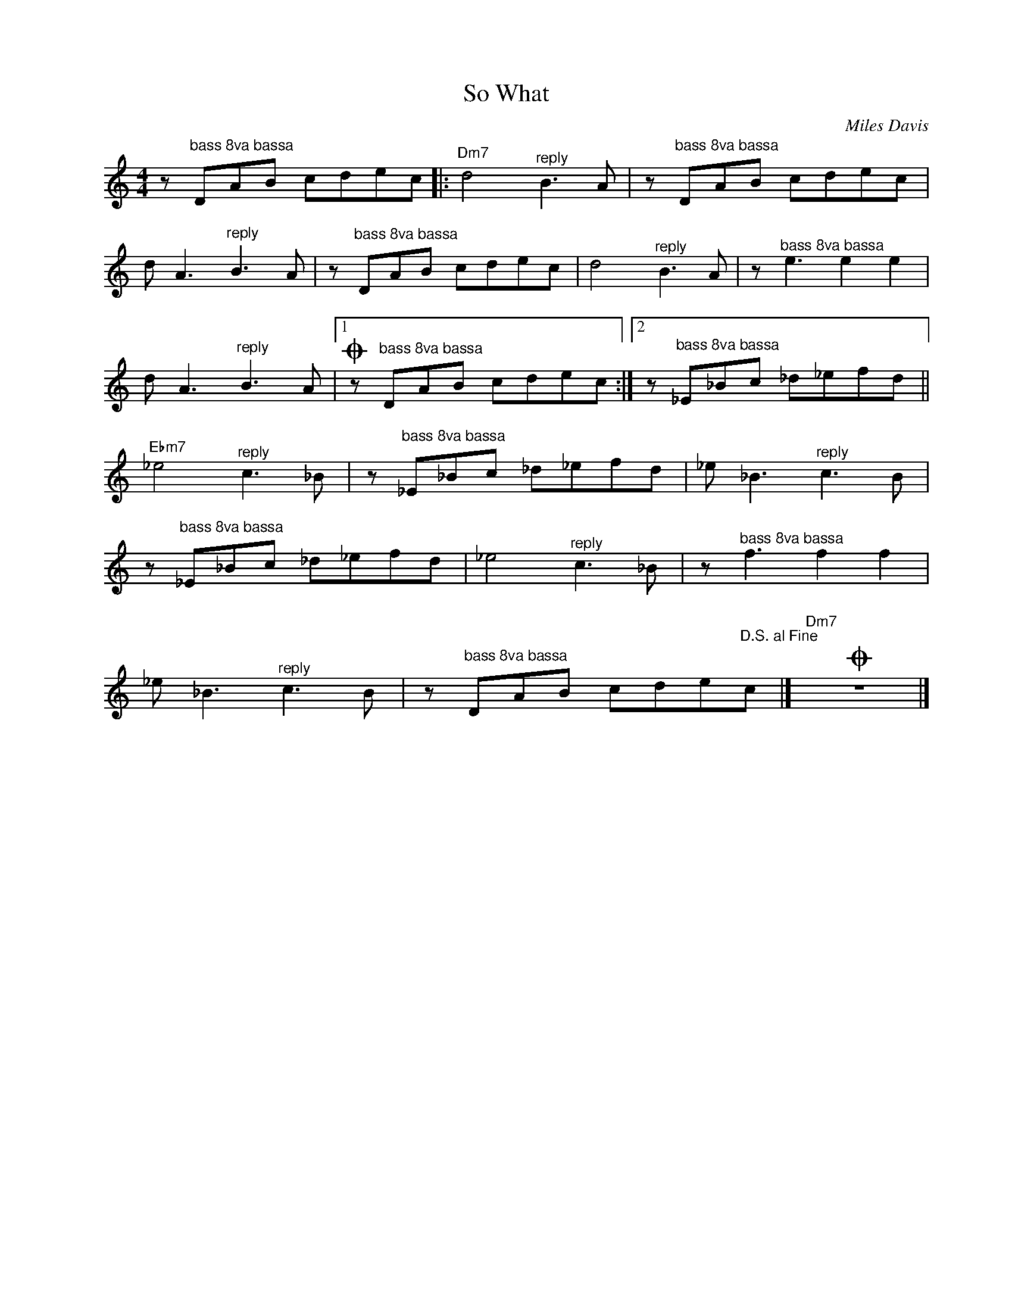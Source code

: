 X:1
T:So What
C:Miles Davis
Z:All Rights Reserved
L:1/8
M:4/4
K:C
V:1 treble nm=" " snm=" "
%%MIDI program 0
V:1
 z"^bass 8va bassa" DAB cdec |:"Dm7" d4"^reply" B2>A2 | z"^bass 8va bassa" DAB cdec | %3
d A3"^reply" B2>A2 | z"^bass 8va bassa" DAB cdec | d4"^reply" B2>A2 | z"^bass 8va bassa" e3 e2 e2 | %7
d A3"^reply" B2>A2 |1O z"^bass 8va bassa" DAB cdec :|2 z"^bass 8va bassa" _E_Bc _d_efd || %10
"Ebm7" _e4"^reply" c2>_B2 | z"^bass 8va bassa" _E_Bc _d_efd |_e _B3"^reply" c2>B2 | %13
 z"^bass 8va bassa" _E_Bc _d_efd | _e4"^reply" c2>_B2 | z"^bass 8va bassa" f3 f2 f2 | %16
_e _B3"^reply" c2>B2 | z"^bass 8va bassa" DAB cde"^D.S. al Fine"c |]O"Dm7" z8 |] %19

